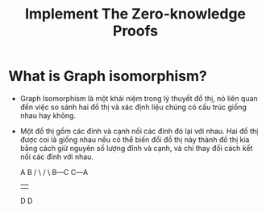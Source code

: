 #+TITLE: Implement The Zero-knowledge Proofs

* What is Graph isomorphism?
+ Graph Isomorphism là một khái niệm trong lý thuyết đồ thị, nó liên quan đến việc so sánh hai đồ thị và xác định liệu chúng có cấu trúc giống nhau hay không.

+ Một đồ thị gồm các đỉnh và cạnh nối các đỉnh đó lại với nhau. Hai đồ thị được coi là giống nhau nếu có thể biến đổi đồ thị này thành đồ thị kia bằng cách giữ nguyên số lượng đỉnh và cạnh, và chỉ thay đổi cách kết nối các đỉnh với nhau.

  A         B
  / \       / \
 B---C     C---A
 |         |
 D         D
